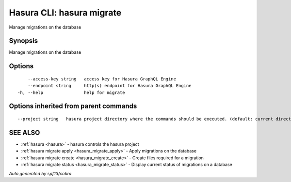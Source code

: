 .. _hasura_migrate:

Hasura CLI: hasura migrate
--------------------------

Manage migrations on the database

Synopsis
~~~~~~~~


Manage migrations on the database

Options
~~~~~~~

::

      --access-key string   access key for Hasura GraphQL Engine
      --endpoint string     http(s) endpoint for Hasura GraphQL Engine
  -h, --help                help for migrate

Options inherited from parent commands
~~~~~~~~~~~~~~~~~~~~~~~~~~~~~~~~~~~~~~

::

      --project string   hasura project directory where the commands should be executed. (default: current directory)

SEE ALSO
~~~~~~~~

* :ref:`hasura <hasura>` 	 - hasura controls the hasura project
* :ref:`hasura migrate apply <hasura_migrate_apply>` 	 - Apply migrations on the database
* :ref:`hasura migrate create <hasura_migrate_create>` 	 - Create files required for a migration
* :ref:`hasura migrate status <hasura_migrate_status>` 	 - Display current status of migrations on a database

*Auto generated by spf13/cobra*
